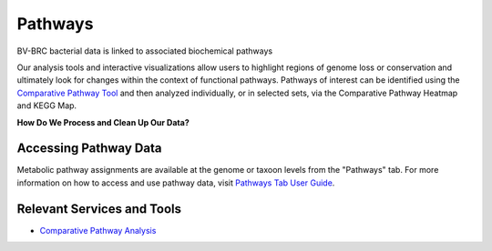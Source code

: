 Pathways
========

BV-BRC bacterial data is linked to associated biochemical pathways

Our analysis tools and interactive visualizations allow users to highlight regions of genome loss or conservation and ultimately look for changes within the context of functional pathways. Pathways of interest can be identified using the `Comparative Pathway Tool <http://docs.alpha.bv-brc.org/user_guides/organisms_taxon/pathways.html>`_ and then analyzed individually, or in selected sets, via the Comparative Pathway Heatmap and KEGG Map.

**How Do We Process and Clean Up Our Data?**

.. image:: images/pathways.png
   :alt: Pathways Chart
   
Accessing Pathway Data
----------------------

Metabolic pathway assignments are available at the genome or taxoon levels from the "Pathways" tab. For more information on how to access and use pathway data, visit `Pathways Tab User Guide <..organisms_taxon/pathways.html>`_.


Relevant Services and Tools
---------------------------

- `Comparative Pathway Analysis <https://alpha.bv-brc.org/app/ComparativePathway>`_
